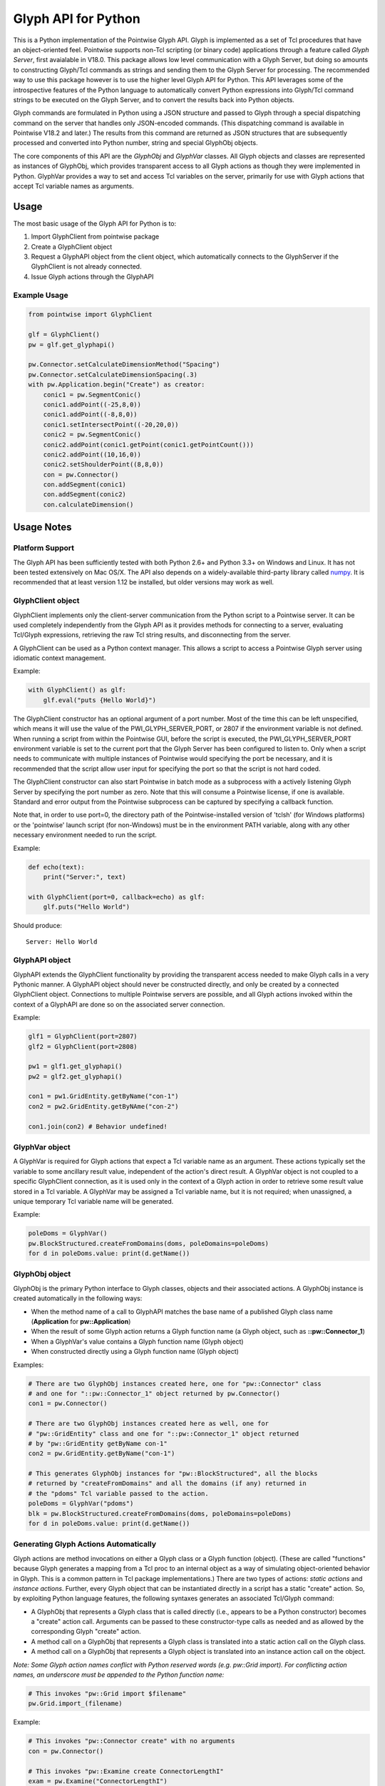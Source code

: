 Glyph API for Python
====================

This is a Python implementation of the Pointwise Glyph API. Glyph is
implemented as a set of Tcl procedures that have an object-oriented
feel. Pointwise supports non-Tcl scripting (or binary code) applications
through a feature called *Glyph Server*, first avaialable in V18.0.
This package allows low level communication with a Glyph Server, but
doing so amounts to constructing Glyph/Tcl commands as strings and
sending them to the Glyph Server for processing.  The recommended way
to use this package however is to use the higher level Glyph API for
Python.  This API leverages some of the introspective features of the
Python language to automatically convert Python expressions into Glyph/Tcl
command strings to be executed on the Glyph Server, and to convert the
results back into Python objects.

Glyph commands are formulated in Python using a JSON structure and
passed to Glyph through a special dispatching command on the server that
handles only JSON-encoded commands. (This dispatching command is
available in Pointwise V18.2 and later.) The results from this command
are returned as JSON structures that are subsequently processed and
converted into Python number, string and special GlyphObj objects.

The core components of this API are the *GlyphObj* and *GlyphVar* classes.
All Glyph objects and classes are represented as instances of GlyphObj, which
provides transparent access to all Glyph actions as though they were
implemented in Python. GlyphVar provides a way to set and access Tcl variables
on the server, primarily for use with Glyph actions that accept Tcl variable
names as arguments.

Usage
-----

The most basic usage of the Glyph API for Python is to:

1. Import GlyphClient from pointwise package
2. Create a GlyphClient object
3. Request a GlyphAPI object from the client object, which automatically
   connects to the GlyphServer if the GlyphClient is not already connected.
4. Issue Glyph actions through the GlyphAPI

Example Usage
~~~~~~~~~~~~~

.. code:: python

   from pointwise import GlyphClient

   glf = GlyphClient()
   pw = glf.get_glyphapi()
       
   pw.Connector.setCalculateDimensionMethod("Spacing")
   pw.Connector.setCalculateDimensionSpacing(.3)
   with pw.Application.begin("Create") as creator:
       conic1 = pw.SegmentConic()
       conic1.addPoint((-25,8,0))
       conic1.addPoint((-8,8,0))
       conic1.setIntersectPoint((-20,20,0))
       conic2 = pw.SegmentConic()
       conic2.addPoint(conic1.getPoint(conic1.getPointCount()))
       conic2.addPoint((10,16,0))
       conic2.setShoulderPoint((8,8,0))
       con = pw.Connector()
       con.addSegment(conic1)
       con.addSegment(conic2)
       con.calculateDimension()

Usage Notes
-----------

Platform Support
~~~~~~~~~~~~~~~~

The Glyph API has been sufficiently tested with both Python 2.6+ and Python 3.3+
on Windows and Linux. It has not been tested extensively on Mac OS/X. The API
also depends on a widely-available third-party library called
numpy_. It is recommended that at least version 1.12
be installed, but older versions may work as well.

.. _numpy: http://www.numpy.org/


GlyphClient object
~~~~~~~~~~~~~~~~~~

GlyphClient implements only the client-server communication from the
Python script to a Pointwise server. It can be used completely
independently from the Glyph API as it provides methods for connecting to
a server, evaluating Tcl/Glyph expressions, retrieving the raw Tcl
string results, and disconnecting from the server.

A GlyphClient can be used as a Python context manager. This allows a
script to access a Pointwise Glyph server using idiomatic context
management.

Example:

.. code:: python

   with GlyphClient() as glf:
       glf.eval("puts {Hello World}")

The GlyphClient constructor has an optional argument of a port number.  Most
of the time this can be left unspecified, which means it will use the value
of the PWI_GLYPH_SERVER_PORT, or 2807 if the environment variable is not
defined.  When running a script from within the Pointwise GUI, before the
script is executed, the PWI_GLYPH_SERVER_PORT environment variable is set
to the current port that the Glyph Server has been configured to listen to.
Only when a script needs to communicate with multiple instances of Pointwise
would specifying the port be necessary, and it is recommended that the script
allow user input for specifying the port so that the script is not hard coded.

The GlyphClient constructor can also start Pointwise in batch mode as a
subprocess with a actively listening Glyph Server by specifying the port number
as zero. Note that this will consume a Pointwise license, if one is available.
Standard and error output from the Pointwise subprocess can be captured by
specifying a callback function.

Note that, in order to use port=0, the directory path of the
Pointwise-installed version of 'tclsh' (for Windows platforms) or the
'pointwise' launch script (for non-Windows) must be in the environment
PATH variable, along with any other necessary environment needed to
run the script.

Example:

.. code:: python

   def echo(text):
       print("Server:", text)

   with GlyphClient(port=0, callback=echo) as glf:
       glf.puts("Hello World")

Should produce:

::

   Server: Hello World

GlyphAPI object
~~~~~~~~~~~~~~~

GlyphAPI extends the GlyphClient functionality by providing the transparent
access needed to make Glyph calls in a very Pythonic manner.  A GlyphAPI object
should never be constructed directly, and only be created by a connected
GlyphClient object. Connections to multiple Pointwise servers are possible, and
all Glyph actions invoked within the context of a GlyphAPI are done so on the
associated server connection.

Example:

.. code:: python

   glf1 = GlyphClient(port=2807)
   glf2 = GlyphClient(port=2808)

   pw1 = glf1.get_glyphapi()
   pw2 = glf2.get_glyphapi()

   con1 = pw1.GridEntity.getByName("con-1")
   con2 = pw2.GridEntity.getByNAme("con-2")

   con1.join(con2) # Behavior undefined!

GlyphVar object
~~~~~~~~~~~~~~~

A GlyphVar is required for Glyph actions that expect a Tcl variable name
as an argument. These actions typically set the variable to some
ancillary result value, independent of the action's direct result. A
GlyphVar object is not coupled to a specific GlyphClient connection, as
it is used only in the context of a Glyph action in order to retrieve
some result value stored in a Tcl variable. A GlyphVar may be assigned a
Tcl variable name, but it is not required; when unassigned, a unique
temporary Tcl variable name will be generated.

Example:

.. code:: python

   poleDoms = GlyphVar()
   pw.BlockStructured.createFromDomains(doms, poleDomains=poleDoms)
   for d in poleDoms.value: print(d.getName())

GlyphObj object
~~~~~~~~~~~~~~~

GlyphObj is the primary Python interface to Glyph classes, objects and
their associated actions. A GlyphObj instance is created automatically
in the following ways:

-  When the method name of a call to GlyphAPI matches the base name of a
   published Glyph class name (**Application** for **pw::Application**)
-  When the result of some Glyph action returns a Glyph function name
   (a Glyph object, such as **::pw::Connector_1**)
-  When a GlyphVar's value contains a Glyph function name (Glyph object)
-  When constructed directly using a Glyph function name (Glyph object)

Examples:

.. code:: python

   # There are two GlyphObj instances created here, one for "pw::Connector" class
   # and one for "::pw::Connector_1" object returned by pw.Connector()
   con1 = pw.Connector()

   # There are two GlyphObj instances created here as well, one for
   # "pw::GridEntity" class and one for "::pw::Connector_1" object returned
   # by "pw::GridEntity getByName con-1"
   con2 = pw.GridEntity.getByName("con-1")

   # This generates GlyphObj instances for "pw::BlockStructured", all the blocks
   # returned by "createFromDomains" and all the domains (if any) returned in
   # the "pdoms" Tcl variable passed to the action.
   poleDoms = GlyphVar("pdoms")
   blk = pw.BlockStructured.createFromDomains(doms, poleDomains=poleDoms)
   for d in poleDoms.value: print(d.getName())

Generating Glyph Actions Automatically
~~~~~~~~~~~~~~~~~~~~~~~~~~~~~~~~~~~~~~

Glyph actions are method invocations on either a Glyph class or a Glyph
function (object). (These are called "functions" because Glyph generates a
mapping from a Tcl proc to an internal object as a way of simulating
object-oriented behavior in Glyph. This is a common pattern in Tcl package
implementations.) There are two types of actions: *static actions* and
*instance actions*. Further, every Glyph object that can be instantiated
directly in a script has a static "create" action. So, by exploiting Python
language features, the following syntaxes generates an associated
Tcl/Glyph command:

-  A GlyphObj that represents a Glyph class that is called directly
   (i.e., appears to be a Python constructor) becomes a "create" action
   call. Arguments can be passed to these constructor-type calls as needed
   and as allowed by the corresponding Glyph "create" action.
-  A method call on a GlyphObj that represents a Glyph class is
   translated into a static action call on the Glyph class.
-  A method call on a GlyphObj that represents a Glyph object is
   translated into an instance action call on the object.

*Note: Some Glyph action names conflict with Python reserved words (e.g. pw::Grid import). For conflicting action names, an underscore must be appended to the Python function name:* 

.. code:: python

   # This invokes "pw::Grid import $filename"
   pw.Grid.import_(filename)

Example:

.. code:: python

   # This invokes "pw::Connector create" with no arguments
   con = pw.Connector()

   # This invokes "pw::Examine create ConnectorLengthI"
   exam = pw.Examine("ConnectorLengthI")

   # This invokes "pw::Connector getAdjacentConnectors $cons"
   cons = pw.Connector.getAdjacentConnectors(cons)

   # This invokes "$con1 join $con2"
   con1 = con1.join(con2)

Passing Arguments and Flags to Glyph Actions
~~~~~~~~~~~~~~~~~~~~~~~~~~~~~~~~~~~~~~~~~~~~

Many Glyph actions accept both *positional* and *flag* arguments. The Python
equivalent of these are, respectively, *positional* and *keyword* arguments,
but there are some strict rules that must be followed in order for the
corresponding Glyph action commands to be generated correctly. All positional
arguments must appear first in the Python method invocation, as is the
requirement of the language, followed by all optional keyword arguments.
GlyphObj converts all keyword arguments in the following way:

-  If the keyword does not end in an underscore ("\_"):

   -  If the keyword argument is False, the flag is not added to the command
   -  Otherwise, the keyword is prepended with a dash ("-") and added to
      the command. Then:

      -  If the keyword argument is a **bool** and is **True**, no argument is
         added to the command
      -  Otherwise, the keyword argument value is added as a single element to
         the Glyph command

-  If the keyword ends in an underscore, special handling is used:

   -  The keyword is prepended with a dash, and the trailing underscore
      is removed, and the flag is added to the command. Then:

      -  If the keyword argument value is a list or tuple of values, each value is
         added as a separate command argument. Note that any embedded list/tuple
         will remain as a Tcl list in the Glyph action command.
      -  Otherwise, the keyword argument value is added to the command, even
         if a boolean value.

Note that any positional argument that is a list or tuple will be passed as a Tcl
list in the command.

Examples:

.. code:: python

   # set pt [$con getPosition -arc 1.0]
   pt = con.getPosition(1.0, arc=True)

   # set pt [$con getXYZ 1]
   pt = con.getXYZ(1, arc=False)

   # set ents [$bc getEntities -visibility true]
   ents = bc.getEntities(visibility_=True)

   # pw::Entity project -type Linear -axis {0 0 0} {0 0 1} $ents
   pw.Entity.project(ents, type="Linear", axis_=[(0, 0, 0), (0, 0, 1)])

   # $shape polygon -points { { 0 0 0 } { 0 1 0 } { 1 0 0 } }
   shape.polygon(points=[(0, 0, 0), (0, 1, 0), (1, 0, 0)])

Glyph Objects as Context Managers
~~~~~~~~~~~~~~~~~~~~~~~~~~~~~~~~~

In many cases it is convenient to use a GlyphObj that represents certain
transient Glyph objects as Python context managers. Specifically, Glyph
*Mode* and *Examine* objects are typically short-lived and are used in
very specific contexts. For these Glyph object types only, context
management is implemented in GlyphObj.

Examples:

.. code:: python

   with pw.Application.begin("Create") as creator:
       con = pw.Connector()
       ...
       # a mode will be implicitly ended when the context ends, unless
       # an exception occurs, in which case the mode is aborted and all
       # modifications made in the mode are discarded

   with pw.Examine("BlockJacobian") as exam:
       exam.addEntity([blk1, blk2])
       exam.examine()
       ...
       # Examine objects are automatically deleted when the context exits,

Glyph Utility Classes
~~~~~~~~~~~~~~~~~~~~~

The standard Tcl/Glyph command set includes a number of utility classes
to perform vector algebra, extent box computation, transformation
matrices, etc. To improve the overall usefulness and speed of this API,
these classes were implemented directly in Python, rather than through
the Glyph Server. Many of the mathematical vector and matrix operations
are performed using the "numpy" package. These utilty classes include,
along with their Glyph counterparts:

-  ``Vector2 - pwu::Vector2``
-  ``Vector3 - pwu::Vector3``
-  ``Quaternion - pwu::Quaternion``
-  ``Plane - pwu::Plane``
-  ``Transform - pwu::Transform``
-  ``Extents - pwu::Extents``

Nearly the complete set of functions documented at
https://www.pointwise.com/glyph under the "Utilities" section have been
implemented as Python classes.

Example:

.. code:: python

   # set v1 [pwu::Vector3 set { 0 1 2 }
   v1 = Vector3([0, 1, 2])  # Vector3(0, 0, 0) also works

   # set v2 [pwu::Vector3 add $v1 { 2 4 6 }
   v2 = v1 + Vector3(2, 4, 6)

   # set v3 [pwu::Vector3 cross $v1 $v2]
   v3 = v1 * v2             # cross product

   # set v3 [pwu::Vector3 normalize $v3]
   v3 = v3.normalize()
